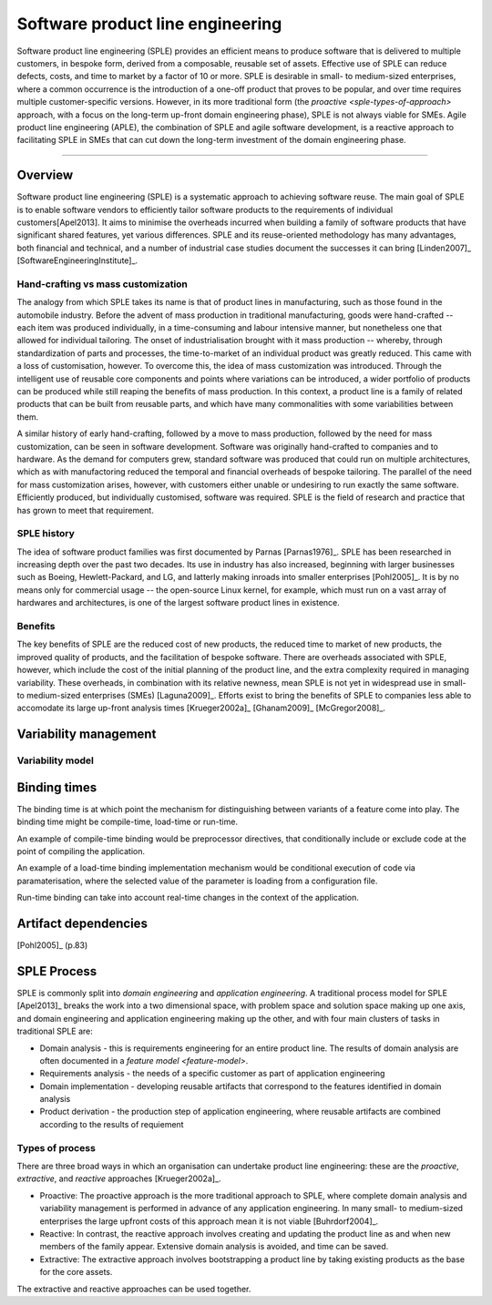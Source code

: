 *********************************
Software product line engineering
*********************************

Software product line engineering (SPLE) provides an efficient means to
produce software that is delivered to multiple customers, in bespoke form,
derived from a composable, reusable set of assets. Effective use of SPLE can
reduce defects, costs, and time to market by a factor of 10 or more. SPLE is
desirable in small- to medium-sized enterprises, where a common occurrence is
the introduction of a one-off product that proves to be popular, and over time
requires multiple customer-specific versions. However, in its more traditional
form (the `proactive <sple-types-of-approach>` approach, with a focus on the long-term up-front domain
engineering phase), SPLE is not always viable for SMEs. Agile product line
engineering (APLE), the combination of SPLE and agile software development, is
a reactive approach to facilitating SPLE in SMEs that can cut down the
long-term investment of the domain engineering phase.

----

Overview
========

Software product line engineering (SPLE) is a systematic approach to achieving
software reuse. The main goal of SPLE is to enable software vendors to
efficiently tailor software products to the requirements of individual
customers[Apel2013]. It aims to minimise the overheads incurred when building a
family of software products that have significant shared features, yet various
differences. SPLE and its reuse-oriented methodology has many advantages, both
financial and technical, and a number of industrial case studies document the
successes it can bring [Linden2007]_ [SoftwareEngineeringInstitute]_. 

Hand-crafting vs mass customization
-----------------------------------

The analogy from which SPLE takes its name is that of product lines in
manufacturing, such as those found in the automobile industry. Before the
advent of mass production in traditional manufacturing, goods were hand-crafted
-- each item was produced individually, in a time-consuming and labour
intensive manner, but nonetheless one that allowed for individual tailoring.
The onset of industrialisation brought with it mass production -- whereby,
through standardization of parts and processes, the time-to-market of an
individual product was greatly reduced. This came with a loss of customisation,
however. To overcome this, the idea of mass customization was introduced.
Through the intelligent use of reusable core components and points where
variations can be introduced, a wider portfolio of products can be produced
while still reaping the benefits of mass production. In this context, a product
line is a family of related products that can be built from reusable parts, and
which have many commonalities with some variabilities between them.

A similar history of early hand-crafting, followed by a move to mass
production, followed by the need for mass customization, can be seen in
software development. Software was originally hand-crafted to companies and to
hardware. As the demand for computers grew, standard software was produced that
could run on multiple architectures, which as with manufactoring reduced the
temporal and financial overheads of bespoke tailoring. The parallel of the need
for mass customization arises, however, with customers either unable or
undesiring to run exactly the same software. Efficiently produced, but
individually customised, software was required. SPLE is the field of research
and practice that has grown to meet that requirement.

SPLE history
------------

The idea of software product families was first documented by Parnas
[Parnas1976]_. SPLE has been researched in increasing depth over the past two
decades. Its use in industry has also increased, beginning with larger
businesses such as Boeing, Hewlett-Packard, and LG, and latterly making inroads
into smaller enterprises [Pohl2005]_. It is by no means only for commercial usage --
the open-source Linux kernel, for example, which must run on a vast array of
hardwares and architectures, is one of the largest software product lines in
existence. 

Benefits
--------

The key benefits of SPLE are the reduced cost of new products, the reduced time
to market of new products, the improved quality of products, and the
facilitation of bespoke software. There are overheads associated with SPLE,
however, which include the cost of the initial planning of the product line,
and the extra complexity required in managing variability. These overheads, in
combination with its relative newness, mean SPLE is not yet in widespread use
in small- to medium-sized enterprises (SMEs) [Laguna2009]_. Efforts
exist to bring the benefits of SPLE to companies less able to accomodate its
large up-front analysis times [Krueger2002a]_ [Ghanam2009]_ [McGregor2008]_.


Variability management
======================

.. _variability-model:

Variability model
-----------------
.. todo:: variability model



.. _binding-times:

Binding times
=============

The binding time is at which point the mechanism for distinguishing between
variants of a feature come into play. The binding time might be compile-time,
load-time or run-time.

An example of compile-time binding would be preprocessor directives, that
conditionally include or exclude code at the point of compiling the
application.

An example of a load-time binding implementation mechanism would be conditional
execution of code via paramaterisation, where the selected value of the
parameter is loading from a configuration file.

Run-time binding can take into account real-time changes in the context of the
application.



.. _artifact-dependencies:

Artifact dependencies
=====================

[Pohl2005]_ (p.83) 

.. todo:: artifacts dependencies


.. _sple-process:
SPLE Process
============

SPLE is commonly split into *domain engineering* and *application engineering*.
A traditional process model for SPLE [Apel2013]_ breaks the work into a two
dimensional space, with problem space and solution space making up one axis,
and domain engineering and application engineering making up the other, and
with four main clusters of tasks in traditional SPLE are:

* Domain analysis - this is requirements engineering for an entire product
  line.  The results of domain analysis are often documented in a `feature
  model <feature-model>`.

* Requirements analysis - the needs of a specific customer as part of
  application engineering

* Domain implementation - developing reusable artifacts that correspond to the
  features identified in domain analysis

* Product derivation - the production step of application engineering, where
  reusable artifacts are combined according to the results of requiement


.. _sple-types-of-process:
Types of process
----------------

There are three broad ways in which an organisation can undertake product
line engineering: these are the *proactive*, *extractive*, and *reactive* approaches 
[Krueger2002a]_.

* Proactive: The proactive approach is the more traditional approach to SPLE,
  where complete domain analysis and variability management is performed in
  advance of any application engineering.  In many small- to medium-sized
  enterprises the large upfront costs of this approach mean it is not viable
  [Buhrdorf2004]_.

* Reactive: In contrast, the reactive approach involves creating and updating
  the product line as and when new members of the family appear.  Extensive
  domain analysis is avoided, and time can be saved.  

* Extractive: The extractive approach involves bootstrapping a product line by
  taking existing products as the base for the core assets.  
  
The extractive and reactive approaches can be used together.
